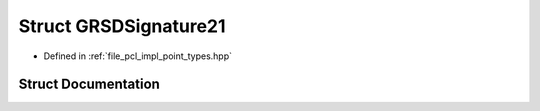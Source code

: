 .. _exhale_struct_structpcl_1_1_g_r_s_d_signature21:

Struct GRSDSignature21
======================

- Defined in :ref:`file_pcl_impl_point_types.hpp`


Struct Documentation
--------------------


.. doxygenstruct:: pcl::GRSDSignature21
   :members:
   :protected-members:
   :undoc-members: